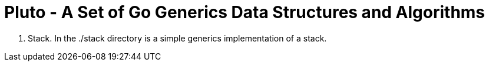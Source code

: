 =  Pluto - A Set of Go Generics Data Structures and Algorithms

1. Stack.  In the ./stack directory is a simple generics implementation of a stack.

